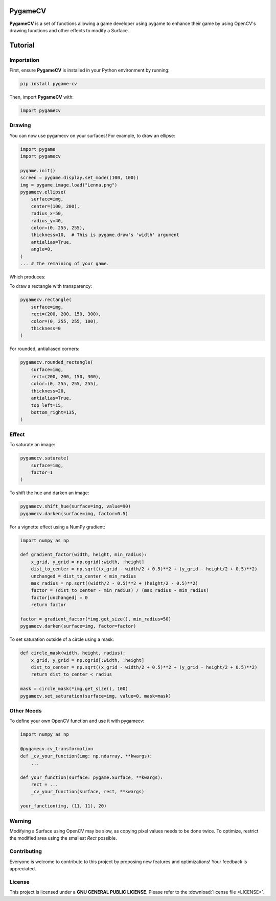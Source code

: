 .. _PygameCV:

PygameCV
========

**PygameCV** is a set of functions allowing a game developer using pygame to enhance their game by using OpenCV's drawing functions and other effects to modify a Surface.

Tutorial
========

Importation
-----------

First, ensure **PygameCV** is installed in your Python environment by running:

.. code-block:: bash

    pip install pygame-cv

Then, import **PygameCV** with:

.. code-block:: python

    import pygamecv

Drawing
-------

You can now use pygamecv on your surfaces! For example, to draw an ellipse:

.. code-block:: python

    import pygame
    import pygamecv

    pygame.init()
    screen = pygame.display.set_mode((100, 100))
    img = pygame.image.load("Lenna.png")
    pygamecv.ellipse(
        surface=img,
        center=(100, 200),
        radius_x=50,
        radius_y=40,
        color=(0, 255, 255),
        thickness=10,  # This is pygame.draw's 'width' argument
        antialias=True,
        angle=0,
    )
    ... # The remaining of your game.

Which produces:

.. image:: ../images/ellipse.png

To draw a rectangle with transparency:

.. code-block:: python

    pygamecv.rectangle(
        surface=img,
        rect=(200, 200, 150, 300),
        color=(0, 255, 255, 100),
        thickness=0
    )

.. image:: ../images/rectangle.png

For rounded, antialiased corners:

.. code-block:: python

    pygamecv.rounded_rectangle(
        surface=img,
        rect=(200, 200, 150, 300),
        color=(0, 255, 255, 255),
        thickness=20,
        antialias=True,
        top_left=15,
        bottom_right=135,
    )

.. image:: ../images/rounded_rectangle.png

Effect
------

To saturate an image:

.. code-block:: python

    pygamecv.saturate(
        surface=img,
        factor=1
    )

.. image:: ../images/saturation.png

To shift the hue and darken an image:

.. code-block:: python

    pygamecv.shift_hue(surface=img, value=90)
    pygamecv.darken(surface=img, factor=0.5)

.. image:: ../images/darken_shift_hue.png

For a vignette effect using a NumPy gradient:

.. code-block:: python

    import numpy as np
    
    def gradient_factor(width, height, min_radius):
        x_grid, y_grid = np.ogrid[:width, :height]
        dist_to_center = np.sqrt((x_grid - width/2 + 0.5)**2 + (y_grid - height/2 + 0.5)**2)
        unchanged = dist_to_center < min_radius
        max_radius = np.sqrt((width/2 - 0.5)**2 + (height/2 - 0.5)**2)
        factor = (dist_to_center - min_radius) / (max_radius - min_radius)
        factor[unchanged] = 0
        return factor
    
    factor = gradient_factor(*img.get_size(), min_radius=50)
    pygamecv.darken(surface=img, factor=factor)

.. image:: ../images/circle_darkened.png

To set saturation outside of a circle using a mask:

.. code-block:: python

    def circle_mask(width, height, radius):
        x_grid, y_grid = np.ogrid[:width, :height]
        dist_to_center = np.sqrt((x_grid - width/2 + 0.5)**2 + (y_grid - height/2 + 0.5)**2)
        return dist_to_center < radius
    
    mask = circle_mask(*img.get_size(), 100)
    pygamecv.set_saturation(surface=img, value=0, mask=mask)

.. image:: ../images/circle_saturation.png

Other Needs
-----------

To define your own OpenCV function and use it with pygamecv:

.. code-block:: python

    import numpy as np
    
    @pygamecv.cv_transformation
    def _cv_your_function(img: np.ndarray, **kwargs):
        ...
    
    def your_function(surface: pygame.Surface, **kwargs):
        rect = ...
        _cv_your_function(surface, rect, **kwargs)
    
    your_function(img, (11, 11), 20)

Warning
-------

Modifying a Surface using OpenCV may be slow, as copying pixel values needs to be done twice. To optimize, restrict the modified area using the smallest `Rect` possible.

Contributing
------------

Everyone is welcome to contribute to this project by proposing new features and optimizations! Your feedback is appreciated.

License
-------

This project is licensed under a **GNU GENERAL PUBLIC LICENSE**. Please refer to the :download:`license file <LICENSE>`.
